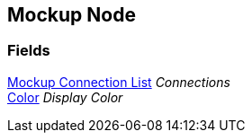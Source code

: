 [#manual/mockup-node]

## Mockup Node

### Fields

<<manual/mockup-connection-list.html,Mockup Connection List>> _Connections_::

https://docs.unity3d.com/ScriptReference/Color.html[Color^] _Display Color_::

ifdef::backend-multipage_html5[]
link:reference/mockup-node.html[Reference]
endif::[]